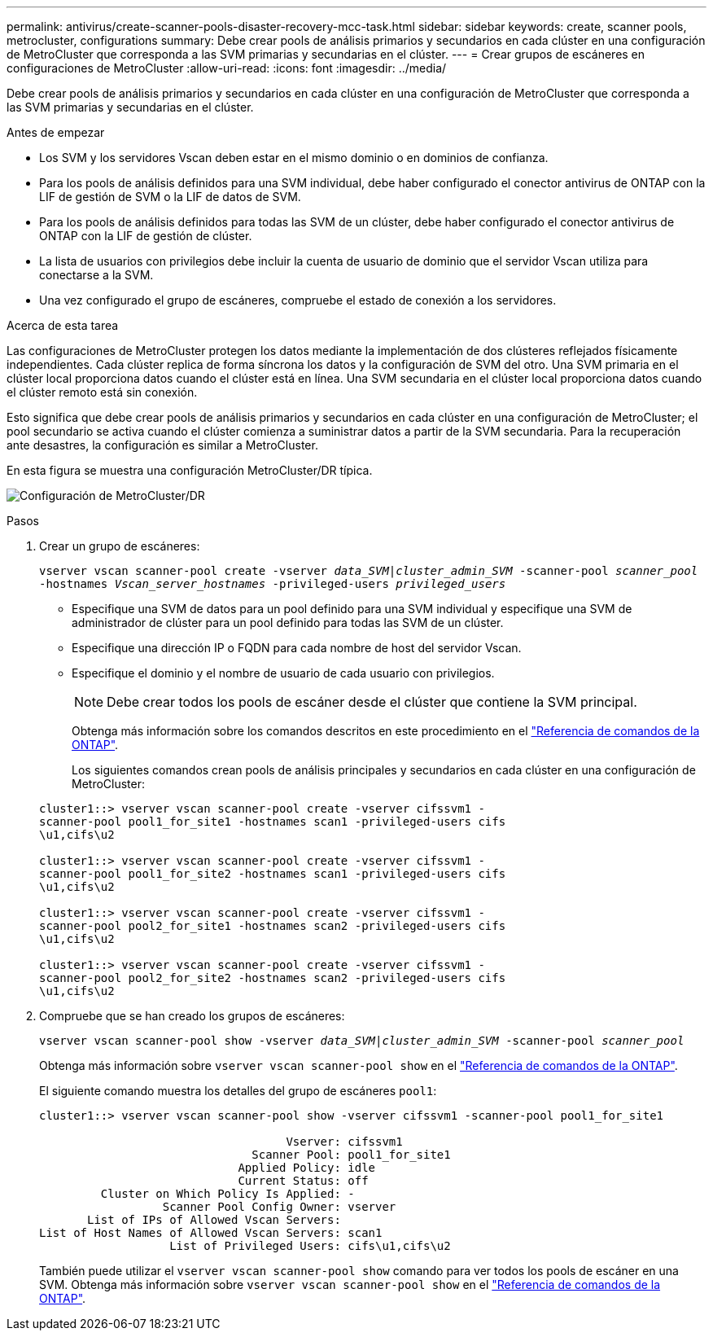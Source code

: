---
permalink: antivirus/create-scanner-pools-disaster-recovery-mcc-task.html 
sidebar: sidebar 
keywords: create, scanner pools, metrocluster, configurations 
summary: Debe crear pools de análisis primarios y secundarios en cada clúster en una configuración de MetroCluster que corresponda a las SVM primarias y secundarias en el clúster. 
---
= Crear grupos de escáneres en configuraciones de MetroCluster
:allow-uri-read: 
:icons: font
:imagesdir: ../media/


[role="lead"]
Debe crear pools de análisis primarios y secundarios en cada clúster en una configuración de MetroCluster que corresponda a las SVM primarias y secundarias en el clúster.

.Antes de empezar
* Los SVM y los servidores Vscan deben estar en el mismo dominio o en dominios de confianza.
* Para los pools de análisis definidos para una SVM individual, debe haber configurado el conector antivirus de ONTAP con la LIF de gestión de SVM o la LIF de datos de SVM.
* Para los pools de análisis definidos para todas las SVM de un clúster, debe haber configurado el conector antivirus de ONTAP con la LIF de gestión de clúster.
* La lista de usuarios con privilegios debe incluir la cuenta de usuario de dominio que el servidor Vscan utiliza para conectarse a la SVM.
* Una vez configurado el grupo de escáneres, compruebe el estado de conexión a los servidores.


.Acerca de esta tarea
Las configuraciones de MetroCluster protegen los datos mediante la implementación de dos clústeres reflejados físicamente independientes. Cada clúster replica de forma síncrona los datos y la configuración de SVM del otro. Una SVM primaria en el clúster local proporciona datos cuando el clúster está en línea. Una SVM secundaria en el clúster local proporciona datos cuando el clúster remoto está sin conexión.

Esto significa que debe crear pools de análisis primarios y secundarios en cada clúster en una configuración de MetroCluster; el pool secundario se activa cuando el clúster comienza a suministrar datos a partir de la SVM secundaria. Para la recuperación ante desastres, la configuración es similar a MetroCluster.

En esta figura se muestra una configuración MetroCluster/DR típica.

image:metrocluster-av-config.png["Configuración de MetroCluster/DR"]

.Pasos
. Crear un grupo de escáneres:
+
`vserver vscan scanner-pool create -vserver _data_SVM|cluster_admin_SVM_ -scanner-pool _scanner_pool_ -hostnames _Vscan_server_hostnames_ -privileged-users _privileged_users_`

+
** Especifique una SVM de datos para un pool definido para una SVM individual y especifique una SVM de administrador de clúster para un pool definido para todas las SVM de un clúster.
** Especifique una dirección IP o FQDN para cada nombre de host del servidor Vscan.
** Especifique el dominio y el nombre de usuario de cada usuario con privilegios.


+
[NOTE]
====
Debe crear todos los pools de escáner desde el clúster que contiene la SVM principal.

====
+
Obtenga más información sobre los comandos descritos en este procedimiento en el link:https://docs.netapp.com/us-en/ontap-cli/["Referencia de comandos de la ONTAP"^].

+
Los siguientes comandos crean pools de análisis principales y secundarios en cada clúster en una configuración de MetroCluster:

+
[listing]
----
cluster1::> vserver vscan scanner-pool create -vserver cifssvm1 -
scanner-pool pool1_for_site1 -hostnames scan1 -privileged-users cifs
\u1,cifs\u2

cluster1::> vserver vscan scanner-pool create -vserver cifssvm1 -
scanner-pool pool1_for_site2 -hostnames scan1 -privileged-users cifs
\u1,cifs\u2

cluster1::> vserver vscan scanner-pool create -vserver cifssvm1 -
scanner-pool pool2_for_site1 -hostnames scan2 -privileged-users cifs
\u1,cifs\u2

cluster1::> vserver vscan scanner-pool create -vserver cifssvm1 -
scanner-pool pool2_for_site2 -hostnames scan2 -privileged-users cifs
\u1,cifs\u2
----
. Compruebe que se han creado los grupos de escáneres:
+
`vserver vscan scanner-pool show -vserver _data_SVM|cluster_admin_SVM_ -scanner-pool _scanner_pool_`

+
Obtenga más información sobre `vserver vscan scanner-pool show` en el link:https://docs.netapp.com/us-en/ontap-cli/vserver-vscan-scanner-pool-show.html["Referencia de comandos de la ONTAP"^].

+
El siguiente comando muestra los detalles del grupo de escáneres `pool1`:

+
[listing]
----
cluster1::> vserver vscan scanner-pool show -vserver cifssvm1 -scanner-pool pool1_for_site1

                                    Vserver: cifssvm1
                               Scanner Pool: pool1_for_site1
                             Applied Policy: idle
                             Current Status: off
         Cluster on Which Policy Is Applied: -
                  Scanner Pool Config Owner: vserver
       List of IPs of Allowed Vscan Servers:
List of Host Names of Allowed Vscan Servers: scan1
                   List of Privileged Users: cifs\u1,cifs\u2
----
+
También puede utilizar el `vserver vscan scanner-pool show` comando para ver todos los pools de escáner en una SVM. Obtenga más información sobre `vserver vscan scanner-pool show` en el link:https://docs.netapp.com/us-en/ontap-cli/vserver-vscan-scanner-pool-show.html["Referencia de comandos de la ONTAP"^].



